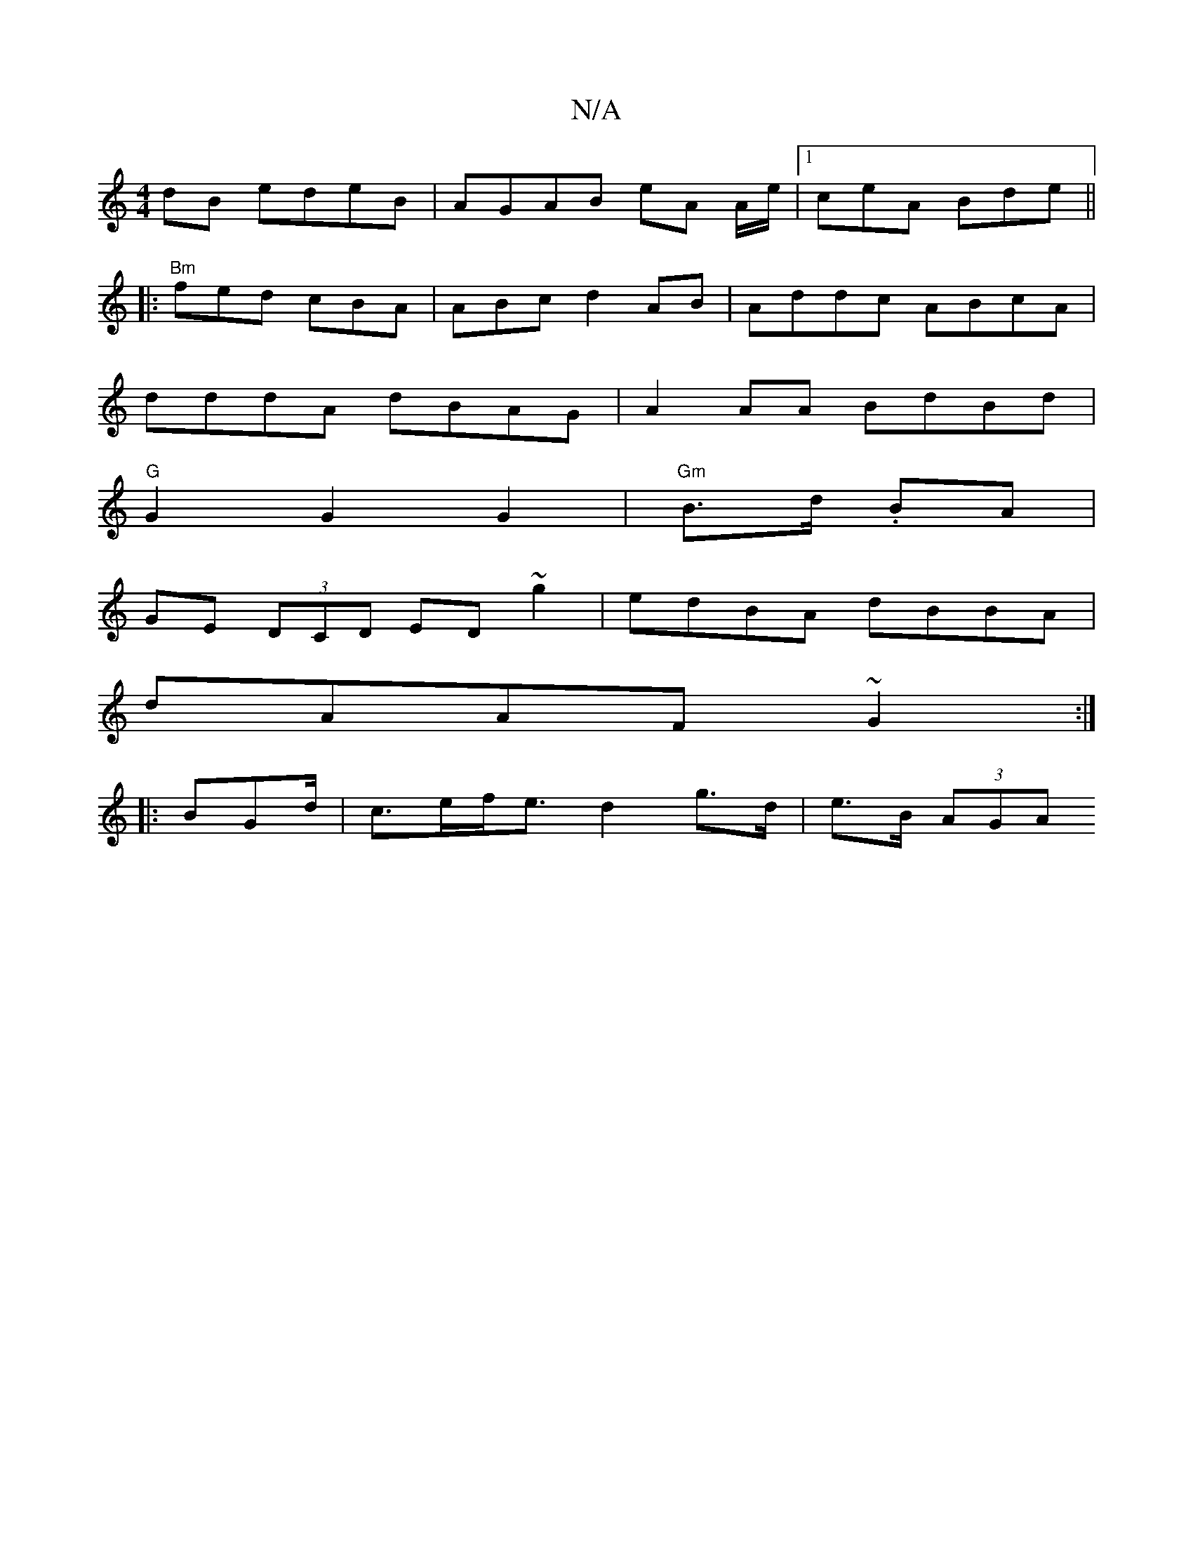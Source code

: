 X:1
T:N/A
M:4/4
R:N/A
K:Cmajor
/dB edeB | AGAB eA A/e/|1 ceA Bde ||
|: "Bm"fed cBA | ABc d2AB | Addc ABcA |
dddA dBAG | A2 AA BdBd |
"G"G2 G2 G2 | "Gm"B>d. BA |
GE (3DCD ED ~g2|edBA dBBA|
dAAF ~G2:|
|:B*Gd/|c>ef<e d2 g>d|e>B (3AGA 
